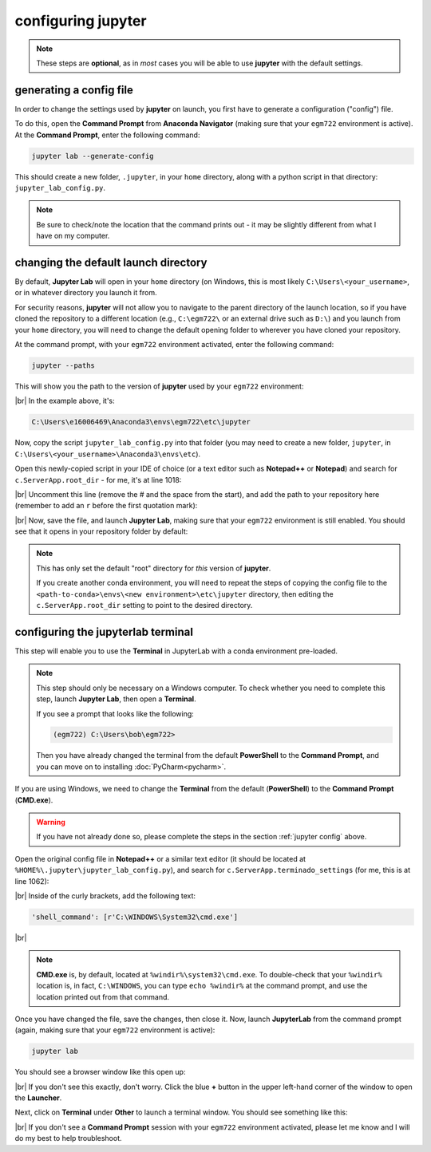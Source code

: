 configuring jupyter
====================

.. note::

    These steps are **optional**, as in *most* cases you will be able to use **jupyter** with the default settings.

.. _jupyter config:

generating a config file
-------------------------

In order to change the settings used by **jupyter** on launch, you first have to generate a configuration ("config")
file.

To do this, open the **Command Prompt** from **Anaconda Navigator** (making sure that your ``egm722`` environment
is active). At the **Command Prompt**, enter the following command:

.. code-block:: text

    jupyter lab --generate-config

This should create a new folder, ``.jupyter``, in your ``home`` directory, along with a python script in that directory:
``jupyter_lab_config.py``.

.. note::

    Be sure to check/note the location that the command prints out - it may be slightly different from what I have on
    my computer.


changing the default launch directory
--------------------------------------

By default, **Jupyter Lab** will open in your ``home`` directory (on Windows, this is most likely
``C:\Users\<your_username>``, or in whatever directory you launch it from.

For security reasons, **jupyter** will not allow you to navigate to the parent directory of the launch location,
so if you have cloned the repository to a different location (e.g., ``C:\egm722\`` or an external drive such as ``D:\``)
and you launch from your ``home`` directory, you will need to change the default opening folder to wherever you have
cloned your repository.

At the command prompt, with your ``egm722`` environment activated, enter the following command:

.. code-block:: text

    jupyter --paths

This will show you the path to the version of **jupyter** used by your ``egm722`` environment:

.. image:: ../../../img/egm722/setup/jupyter/jupyter_config.png
    :width: 720
    :align: center
    :alt: the output of jupyter --paths

|br| In the example above, it's:

.. code-block:: text

    C:\Users\e16006469\Anaconda3\envs\egm722\etc\jupyter

Now, copy the script ``jupyter_lab_config.py`` into that folder (you may need to create a new folder,
``jupyter``, in ``C:\Users\<your_username>\Anaconda3\envs\etc``).

Open this newly-copied script in your IDE of choice (or a text editor such as **Notepad++** or **Notepad**) and search
for ``c.ServerApp.root_dir`` - for me, it's at line 1018:

.. image:: ../../../img/egm722/setup/jupyter/initial.png
    :width: 600
    :align: center
    :alt: the lines in jupyter_lab_config.py that set the root directory for the server

|br| Uncomment this line (remove the # and the space from the start), and add the path to your repository here
(remember to add an ``r`` before the first quotation mark):

.. image:: ../../../img/egm722/setup/jupyter/updated.png
    :width: 600
    :align: center
    :alt: the lines in jupyter_notebook_config.py, edited to update the default directory

|br| Now, save the file, and launch **Jupyter Lab**, making sure that your ``egm722`` environment is still enabled.
You should see that it opens in your repository folder by default:

.. image:: ../../../img/egm722/setup/jupyter/open.png
    :width: 720
    :align: center
    :alt: jupyter lab, open to the newly set default directory

.. note::

    This has only set the default "root" directory for *this* version of **jupyter**.

    If you create another conda environment, you will need to repeat the steps of copying the config file to the
    ``<path-to-conda>\envs\<new environment>\etc\jupyter`` directory, then editing the ``c.ServerApp.root_dir`` setting
    to point to the desired directory.

configuring the jupyterlab terminal
------------------------------------

This step will enable you to use the **Terminal** in JupyterLab with a conda environment pre-loaded.

.. note::

    This step should only be necessary on a Windows computer. To check whether you need to complete this step, launch
    **Jupyter Lab**, then open a **Terminal**.

    If you see a prompt that looks like the following:

    .. code-block:: text

        (egm722) C:\Users\bob\egm722>

    Then you have already changed the terminal from the default **PowerShell** to the **Command Prompt**, and you can
    move on to installing :doc:`PyCharm<pycharm>`.

If you are using Windows, we need to change the **Terminal** from the default (**PowerShell**) to the **Command Prompt**
(**CMD.exe**).

.. warning::

    If you have not already done so, please complete the steps in the section :ref:`jupyter config` above.

Open the original config file in **Notepad++** or a similar text editor (it should be located at
``%HOME%\.jupyter\jupyter_lab_config.py``), and search for ``c.ServerApp.terminado_settings`` (for me, this is at
line 1062):

.. image:: ../../r-programming/setup/img/jupyter_settings.png
    :width: 600
    :align: center
    :alt: the jupyter config file, showing the terminal setting

|br| Inside of the curly brackets, add the following text:

.. code-block:: python

    'shell_command': [r'C:\WINDOWS\System32\cmd.exe']

.. image:: ../../r-programming/setup/img/jupyter_settings_updated.png
    :width: 600
    :align: center
    :alt: the jupyter config file, showing the updated terminal setting

|br|

.. note::

    **CMD.exe** is, by default, located at ``%windir%\system32\cmd.exe``. To double-check that your ``%windir%``
    location is, in fact, ``C:\WINDOWS``, you can type ``echo %windir%`` at the command prompt, and use the location
    printed out from that command.

Once you have changed the file, save the changes, then close it. Now, launch **JupyterLab** from the command prompt
(again, making sure that your ``egm722`` environment is active):

.. code-block:: text

    jupyter lab

You should see a browser window like this open up:

.. image:: ../../r-programming/setup/img/jupyterlab_open.png
    :width: 720
    :align: center
    :alt: jupyterlab open in a browser window

|br| If you don't see this exactly, don't worry. Click the blue **+** button in the upper left-hand corner of the window
to open the **Launcher**.

Next, click on **Terminal** under **Other** to launch a terminal window. You should see something like this:

.. image:: ../../r-programming/setup/img/jupyter_terminal.png
    :width: 720
    :align: center
    :alt: jupyterlab open in a browser window, with a terminal window opened

|br| If you don't see a **Command Prompt** session with your ``egm722`` environment activated, please let me
know and I will do my best to help troubleshoot.
